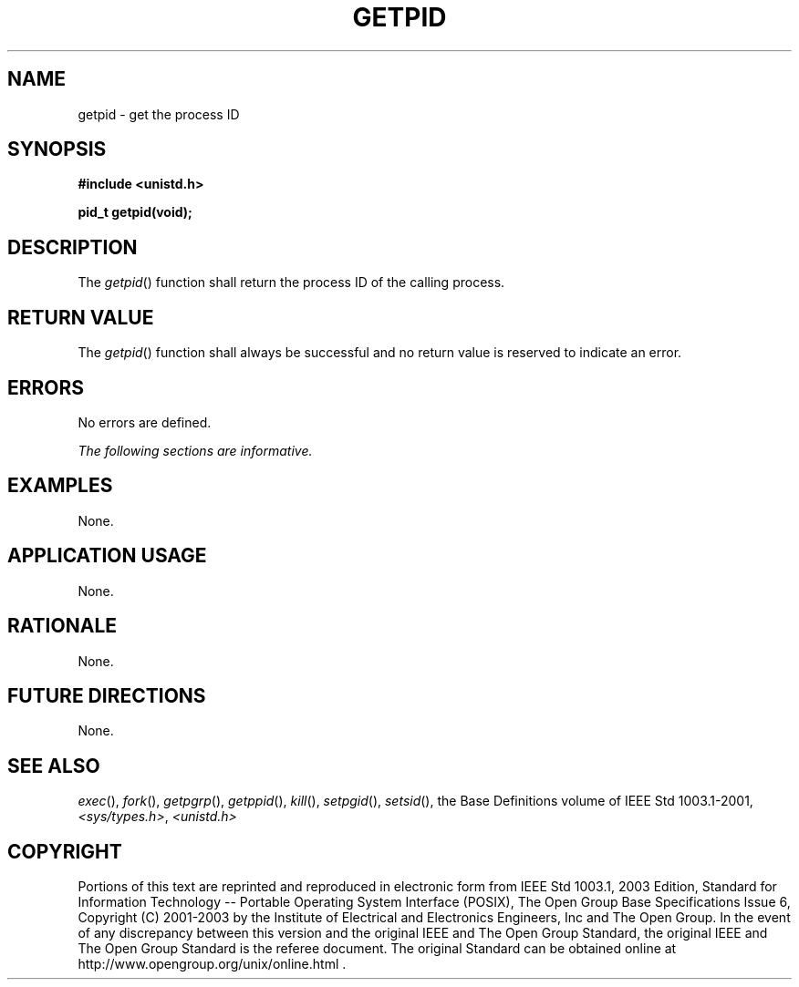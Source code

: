 .\" Copyright (c) 2001-2003 The Open Group, All Rights Reserved 
.TH "GETPID" 3 2003 "IEEE/The Open Group" "POSIX Programmer's Manual"
.\" getpid 
.SH NAME
getpid \- get the process ID
.SH SYNOPSIS
.LP
\fB#include <unistd.h>
.br
.sp
pid_t getpid(void);
.br
\fP
.SH DESCRIPTION
.LP
The \fIgetpid\fP() function shall return the process ID of the calling
process.
.SH RETURN VALUE
.LP
The \fIgetpid\fP() function shall always be successful and no return
value is reserved to indicate an error.
.SH ERRORS
.LP
No errors are defined.
.LP
\fIThe following sections are informative.\fP
.SH EXAMPLES
.LP
None.
.SH APPLICATION USAGE
.LP
None.
.SH RATIONALE
.LP
None.
.SH FUTURE DIRECTIONS
.LP
None.
.SH SEE ALSO
.LP
\fIexec\fP(), \fIfork\fP(), \fIgetpgrp\fP(), \fIgetppid\fP(),
\fIkill\fP(), \fIsetpgid\fP(), \fIsetsid\fP(), the Base Definitions
volume of
IEEE\ Std\ 1003.1-2001, \fI<sys/types.h>\fP, \fI<unistd.h>\fP
.SH COPYRIGHT
Portions of this text are reprinted and reproduced in electronic form
from IEEE Std 1003.1, 2003 Edition, Standard for Information Technology
-- Portable Operating System Interface (POSIX), The Open Group Base
Specifications Issue 6, Copyright (C) 2001-2003 by the Institute of
Electrical and Electronics Engineers, Inc and The Open Group. In the
event of any discrepancy between this version and the original IEEE and
The Open Group Standard, the original IEEE and The Open Group Standard
is the referee document. The original Standard can be obtained online at
http://www.opengroup.org/unix/online.html .

